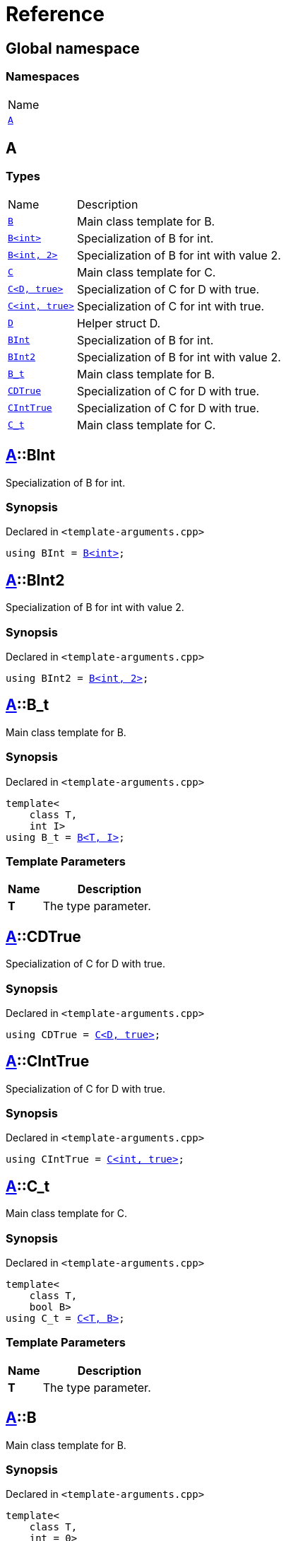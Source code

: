 = Reference
:mrdocs:

[#index]
== Global namespace

=== Namespaces

[cols=1]
|===
| Name
| link:#A[`A`] 
|===

[#A]
== A

=== Types

[cols="1,4"]
|===
| Name| Description
| link:#A-B-08[`B`] 
| Main class template for B&period;
| link:#A-B-09[`B&lt;int&gt;`] 
| Specialization of B for int&period;
| link:#A-B-0c[`B&lt;int, 2&gt;`] 
| Specialization of B for int with value 2&period;
| link:#A-C-05[`C`] 
| Main class template for C&period;
| link:#A-C-0f[`C&lt;D, true&gt;`] 
| Specialization of C for D with true&period;
| link:#A-C-0c[`C&lt;int, true&gt;`] 
| Specialization of C for int with true&period;
| link:#A-D[`D`] 
| Helper struct D&period;
| link:#A-BInt[`BInt`] 
| Specialization of B for int&period;
| link:#A-BInt2[`BInt2`] 
| Specialization of B for int with value 2&period;
| link:#A-B_t[`B&lowbar;t`] 
| Main class template for B&period;
| link:#A-CDTrue[`CDTrue`] 
| Specialization of C for D with true&period;
| link:#A-CIntTrue[`CIntTrue`] 
| Specialization of C for D with true&period;
| link:#A-C_t[`C&lowbar;t`] 
| Main class template for C&period;
|===

[#A-BInt]
== link:#A[A]::BInt

Specialization of B for int&period;

=== Synopsis

Declared in `&lt;template&hyphen;arguments&period;cpp&gt;`

[source,cpp,subs="verbatim,replacements,macros,-callouts"]
----
using BInt = link:#A-B-09[B&lt;int&gt;];
----

[#A-BInt2]
== link:#A[A]::BInt2

Specialization of B for int with value 2&period;

=== Synopsis

Declared in `&lt;template&hyphen;arguments&period;cpp&gt;`

[source,cpp,subs="verbatim,replacements,macros,-callouts"]
----
using BInt2 = link:#A-B-0c[B&lt;int, 2&gt;];
----

[#A-B_t]
== link:#A[A]::B&lowbar;t

Main class template for B&period;

=== Synopsis

Declared in `&lt;template&hyphen;arguments&period;cpp&gt;`

[source,cpp,subs="verbatim,replacements,macros,-callouts"]
----
template&lt;
    class T,
    int I&gt;
using B&lowbar;t = link:#A-B-08[B&lt;T, I&gt;];
----

=== Template Parameters

[cols="1,4"]
|===
|Name|Description

| *T*
| The type parameter&period;
|===

[#A-CDTrue]
== link:#A[A]::CDTrue

Specialization of C for D with true&period;

=== Synopsis

Declared in `&lt;template&hyphen;arguments&period;cpp&gt;`

[source,cpp,subs="verbatim,replacements,macros,-callouts"]
----
using CDTrue = link:#A-C-0f[C&lt;D, true&gt;];
----

[#A-CIntTrue]
== link:#A[A]::CIntTrue

Specialization of C for D with true&period;

=== Synopsis

Declared in `&lt;template&hyphen;arguments&period;cpp&gt;`

[source,cpp,subs="verbatim,replacements,macros,-callouts"]
----
using CIntTrue = link:#A-C-0c[C&lt;int, true&gt;];
----

[#A-C_t]
== link:#A[A]::C&lowbar;t

Main class template for C&period;

=== Synopsis

Declared in `&lt;template&hyphen;arguments&period;cpp&gt;`

[source,cpp,subs="verbatim,replacements,macros,-callouts"]
----
template&lt;
    class T,
    bool B&gt;
using C&lowbar;t = link:#A-C-05[C&lt;T, B&gt;];
----

=== Template Parameters

[cols="1,4"]
|===
|Name|Description

| *T*
| The type parameter&period;
|===

[#A-B-08]
== link:#A[A]::B

Main class template for B&period;

=== Synopsis

Declared in `&lt;template&hyphen;arguments&period;cpp&gt;`

[source,cpp,subs="verbatim,replacements,macros,-callouts"]
----
template&lt;
    class T,
    int = 0&gt;
struct B;
----

=== Template Parameters

[cols="1,4"]
|===
|Name|Description

| *T*
| The type parameter&period;
| *int*
| The integer parameter with a default value of 0&period;
|===

[#A-B-09]
== link:#A[A]::link:#A-B-08[B]&lt;int&gt;

Specialization of B for int&period;

=== Synopsis

Declared in `&lt;template&hyphen;arguments&period;cpp&gt;`

[source,cpp,subs="verbatim,replacements,macros,-callouts"]
----
template&lt;&gt;
struct link:#A-B-08[B]&lt;int&gt;;
----

[#A-B-0c]
== link:#A[A]::link:#A-B-08[B]&lt;int, 2&gt;

Specialization of B for int with value 2&period;

=== Synopsis

Declared in `&lt;template&hyphen;arguments&period;cpp&gt;`

[source,cpp,subs="verbatim,replacements,macros,-callouts"]
----
template&lt;&gt;
struct link:#A-B-08[B]&lt;int, 2&gt;;
----

[#A-C-05]
== link:#A[A]::C

Main class template for C&period;

=== Synopsis

Declared in `&lt;template&hyphen;arguments&period;cpp&gt;`

[source,cpp,subs="verbatim,replacements,macros,-callouts"]
----
template&lt;
    class T,
    bool = false&gt;
struct C;
----

=== Template Parameters

[cols="1,4"]
|===
|Name|Description

| *T*
| The type parameter&period;
| *bool*
| The boolean parameter with a default value of false&period;
|===

[#A-C-0f]
== link:#A[A]::link:#A-C-05[C]&lt;link:#A-D[D], true&gt;

Specialization of C for D with true&period;

=== Synopsis

Declared in `&lt;template&hyphen;arguments&period;cpp&gt;`

[source,cpp,subs="verbatim,replacements,macros,-callouts"]
----
template&lt;&gt;
struct link:#A-C-05[C]&lt;link:#A-D[D], true&gt;;
----

[#A-C-0c]
== link:#A[A]::link:#A-C-05[C]&lt;int, true&gt;

Specialization of C for int with true&period;

=== Synopsis

Declared in `&lt;template&hyphen;arguments&period;cpp&gt;`

[source,cpp,subs="verbatim,replacements,macros,-callouts"]
----
template&lt;&gt;
struct link:#A-C-05[C]&lt;int, true&gt;;
----

[#A-D]
== link:#A[A]::D

Helper struct D&period;

=== Synopsis

Declared in `&lt;template&hyphen;arguments&period;cpp&gt;`

[source,cpp,subs="verbatim,replacements,macros,-callouts"]
----
struct D;
----


[.small]#Created with https://www.mrdocs.com[MrDocs]#
